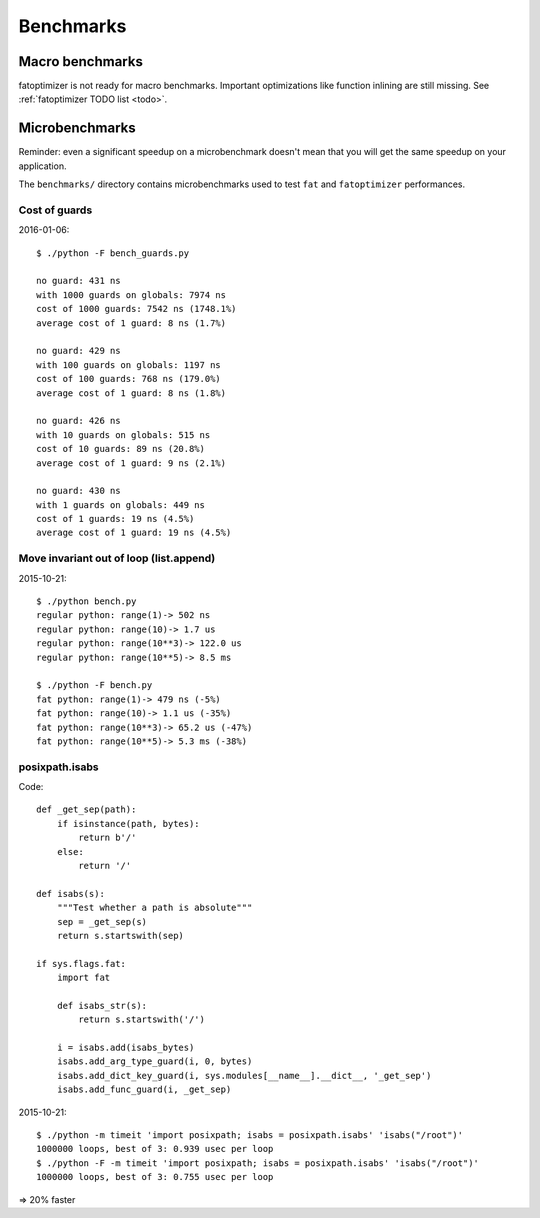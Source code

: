 ++++++++++
Benchmarks
++++++++++

Macro benchmarks
================

fatoptimizer is not ready for macro benchmarks. Important optimizations like
function inlining are still missing. See :ref:`fatoptimizer TODO list <todo>`.

Microbenchmarks
===============

Reminder: even a significant speedup on a microbenchmark doesn't mean that you
will get the same speedup on your application.

The ``benchmarks/`` directory contains microbenchmarks used to test ``fat`` and
``fatoptimizer`` performances.

Cost of guards
--------------

2016-01-06::

    $ ./python -F bench_guards.py

    no guard: 431 ns
    with 1000 guards on globals: 7974 ns
    cost of 1000 guards: 7542 ns (1748.1%)
    average cost of 1 guard: 8 ns (1.7%)

    no guard: 429 ns
    with 100 guards on globals: 1197 ns
    cost of 100 guards: 768 ns (179.0%)
    average cost of 1 guard: 8 ns (1.8%)

    no guard: 426 ns
    with 10 guards on globals: 515 ns
    cost of 10 guards: 89 ns (20.8%)
    average cost of 1 guard: 9 ns (2.1%)

    no guard: 430 ns
    with 1 guards on globals: 449 ns
    cost of 1 guards: 19 ns (4.5%)
    average cost of 1 guard: 19 ns (4.5%)


Move invariant out of loop (list.append)
----------------------------------------


2015-10-21::

    $ ./python bench.py
    regular python: range(1)-> 502 ns
    regular python: range(10)-> 1.7 us
    regular python: range(10**3)-> 122.0 us
    regular python: range(10**5)-> 8.5 ms

    $ ./python -F bench.py
    fat python: range(1)-> 479 ns (-5%)
    fat python: range(10)-> 1.1 us (-35%)
    fat python: range(10**3)-> 65.2 us (-47%)
    fat python: range(10**5)-> 5.3 ms (-38%)



posixpath.isabs
---------------

Code::

    def _get_sep(path):
        if isinstance(path, bytes):
            return b'/'
        else:
            return '/'

    def isabs(s):
        """Test whether a path is absolute"""
        sep = _get_sep(s)
        return s.startswith(sep)

    if sys.flags.fat:
        import fat

        def isabs_str(s):
            return s.startswith('/')

        i = isabs.add(isabs_bytes)
        isabs.add_arg_type_guard(i, 0, bytes)
        isabs.add_dict_key_guard(i, sys.modules[__name__].__dict__, '_get_sep')
        isabs.add_func_guard(i, _get_sep)

2015-10-21::

    $ ./python -m timeit 'import posixpath; isabs = posixpath.isabs' 'isabs("/root")'
    1000000 loops, best of 3: 0.939 usec per loop
    $ ./python -F -m timeit 'import posixpath; isabs = posixpath.isabs' 'isabs("/root")'
    1000000 loops, best of 3: 0.755 usec per loop

=> 20% faster


